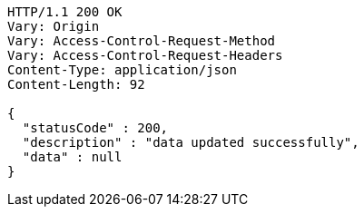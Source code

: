 [source,http,options="nowrap"]
----
HTTP/1.1 200 OK
Vary: Origin
Vary: Access-Control-Request-Method
Vary: Access-Control-Request-Headers
Content-Type: application/json
Content-Length: 92

{
  "statusCode" : 200,
  "description" : "data updated successfully",
  "data" : null
}
----